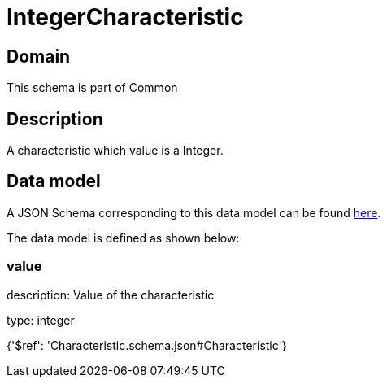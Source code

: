= IntegerCharacteristic

[#domain]
== Domain

This schema is part of Common

[#description]
== Description

A characteristic which value is a Integer.


[#data_model]
== Data model

A JSON Schema corresponding to this data model can be found https://tmforum.org[here].

The data model is defined as shown below:


=== value
description: Value of the characteristic

type: integer


{&#x27;$ref&#x27;: &#x27;Characteristic.schema.json#Characteristic&#x27;}